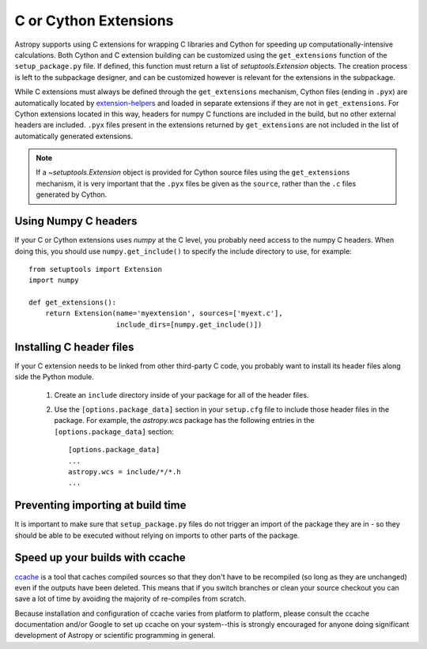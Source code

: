 .. _building-c-or-cython-extensions:

**********************
C or Cython Extensions
**********************

Astropy supports using C extensions for wrapping C libraries and Cython for
speeding up computationally-intensive calculations. Both Cython and C extension
building can be customized using the ``get_extensions`` function of the
``setup_package.py`` file. If defined, this function must return a list of
`setuptools.Extension` objects. The creation process is left to the
subpackage designer, and can be customized however is relevant for the
extensions in the subpackage.

While C extensions must always be defined through the ``get_extensions``
mechanism, Cython files (ending in ``.pyx``) are automatically located
by `extension-helpers <https://extension-helpers.readthedocs.io/>`_ and
loaded in separate extensions if they are not in ``get_extensions``. For
Cython extensions located in this way, headers for numpy C functions are
included in the build, but no other external headers are included. ``.pyx``
files present in the extensions returned by ``get_extensions`` are not
included in the list of automatically generated extensions.

.. note::

    If a `~setuptools.Extension` object is provided for Cython
    source files using the ``get_extensions`` mechanism, it is very
    important that the ``.pyx`` files be given as the ``source``, rather than the
    ``.c`` files generated by Cython.

Using Numpy C headers
=====================

If your C or Cython extensions uses `numpy` at the C level, you probably
need access to the numpy C headers.  When doing this, you should use
``numpy.get_include()`` to specify the include directory to use, for example::

    from setuptools import Extension
    import numpy

    def get_extensions():
        return Extension(name='myextension', sources=['myext.c'],
                         include_dirs=[numpy.get_include()])


Installing C header files
=========================

If your C extension needs to be linked from other third-party C code,
you probably want to install its header files along side the Python module.

    1) Create an ``include`` directory inside of your package for
       all of the header files.

    2) Use the ``[options.package_data]`` section in your ``setup.cfg``
       file to include those header files in the package. For example, the
       `astropy.wcs` package has the following entries in the
       ``[options.package_data]`` section::

           [options.package_data]
           ...
           astropy.wcs = include/*/*.h
           ...

Preventing importing at build time
==================================

It is important to make sure that ``setup_package.py`` files do not trigger an
import of the package they are in - so they should be able to be executed without
relying on imports to other parts of the package.

Speed up your builds with ccache
================================

`ccache <https://en.wikipedia.org/wiki/Ccache>`_ is a tool that caches
compiled sources so that they don't have to be recompiled (so long as they are
unchanged) even if the outputs have been deleted.  This means that if you
switch branches or clean your source checkout you can save a lot of time by
avoiding the majority of re-compiles from scratch.

Because installation and configuration of ccache varies from platform to
platform, please consult the ccache documentation and/or Google to set up
ccache on your system--this is strongly encouraged for anyone doing significant
development of Astropy or scientific programming in general.
